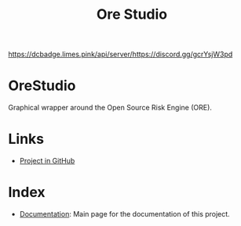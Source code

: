 :PROPERTIES:
:ID: CB42DFE5-804B-E1C4-E1E3-0A6C4766609C
:END:
#+title: Ore Studio
#+author: Marco Craveiro
#+options: <:nil c:nil todo:nil ^:nil d:nil date:nil author:nil toc:nil html-postamble:nil
#+export_file_name: index
#+startup: inlineimages

[[./assets/images/splash_screen.png]]

[[https://raw.githubusercontent.com/OreStudio/OreStudio/main/LICENCE][https://img.shields.io/badge/license-GPL_3-green.svg]]
[[https://github.com/OreStudio/OreStudio/pulse/monthly][https://img.shields.io/badge/status-active-brightgreen.svg]]
[[https://github.com/OreStudio/OreStudio/issues][https://img.shields.io/github/issues/OreStudio/OreStudio.svg]]
[[https://github.com/OreStudio/OreStudio/graphs/contributors][https://img.shields.io/github/contributors/OreStudio/OreStudio.svg]]
[[https://github.com/OreStudio/OreStudio/blob/main/CONTRIBUTING.md][https://img.shields.io/badge/PRs%20-welcome-brightgreen.svg]]
[[https://github.com/OreStudio/OreStudio/releases][https://img.shields.io/github/downloads/OreStudio/OreStudio/total.svg]]
[[https://github.com/OreStudio/OreStudio/actions/workflows/continuous-linux.yml][https://github.com/OreStudio/OreStudio/actions/workflows/continuous-linux.yml/badge.svg]]
[[https://github.com/OreStudio/OreStudio/actions/workflows/continuous-windows.yml][https://github.com/OreStudio/OreStudio/actions/workflows/continuous-windows.yml/badge.svg]]
[[https://github.com/OreStudio/OreStudio/actions/workflows/continuous-macos.yml][https://github.com/OreStudio/OreStudio/actions/workflows/continuous-macos.yml/badge.svg]]
[[https://github.com/OreStudio/OreStudio/actions/workflows/nightly-linux.yml][https://github.com/OreStudio/OreStudio/actions/workflows/nightly-linux.yml/badge.svg]]
[[https://my.cdash.org/index.php?project=OreStudio][https://img.shields.io/badge/cdash-dashboard-00cc00.svg]]
[[https://github.com/OreStudio/OreStudio/releases][https://img.shields.io/github/release/OreStudio/OreStudio.svg]]
[[https://github.com/OreStudio/OreStudio/commits/main][https://img.shields.io/github/commits-since/OreStudio/OreStudio/v1.0.32.svg]]
[[https://en.wikipedia.org/wiki/C%2B%2B17][https://img.shields.io/badge/std-C++17-blue.svg]]
[[https://www.gnu.org/software/gcc/gcc-13][https://img.shields.io/badge/GCC-13-blue.svg]]
[[https://releases.llvm.org/16.0.0/tools/clang/docs/ReleaseNotes.html][https://img.shields.io/badge/CLANG-16-blue.svg]]
[[https://visualstudio.microsoft.com/vs/whatsnew/][https://img.shields.io/badge/MSVC-2022-blue.svg]]
[[https://discord.gg/https://discord.gg/gcrYsjW3pd][https://dcbadge.limes.pink/api/server/https://discord.gg/gcrYsjW3pd]]

* OreStudio

Graphical wrapper around the Open Source Risk Engine (ORE).

* Links

- [[https://github.com/OreStudio/OreStudio][Project in GitHub]]

* Index

- [[id:C0CF98E8-082F-2F04-2533-94B2DA9BE3D2][Documentation]]: Main page for the documentation of this project.
